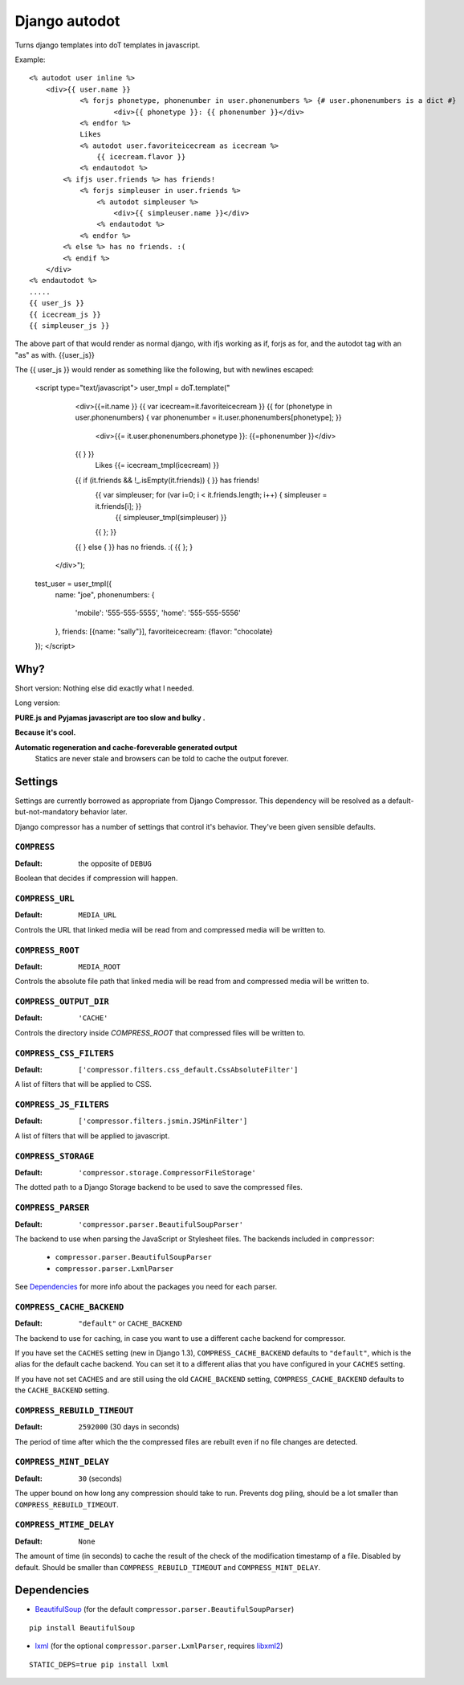 Django autodot
=================

Turns django templates into doT templates in javascript.

Example::

	<% autodot user inline %>
	    <div>{{ user.name }} 
	            <% forjs phonetype, phonenumber in user.phonenumbers %> {# user.phonenumbers is a dict #}
	                    <div>{{ phonetype }}: {{ phonenumber }}</div>
	            <% endfor %>
	            Likes
	            <% autodot user.favoriteicecream as icecream %>
	                {{ icecream.flavor }} 
	            <% endautodot %>
	        <% ifjs user.friends %> has friends!
	            <% forjs simpleuser in user.friends %>
	                <% autodot simpleuser %>
	                    <div>{{ simpleuser.name }}</div>
	                <% endautodot %>
	            <% endfor %>
	        <% else %> has no friends. :(
	        <% endif %>
	    </div>
	<% endautodot %>
	.....
	{{ user_js }}
	{{ icecream_js }}
	{{ simpleuser_js }}

The above part of that would render as normal django, with ifjs working as if, forjs as for, and 
the autodot tag with an "as" as with. {{user_js}}

The {{ user_js }} would render as something like the following, but with newlines escaped:

	<script type="text/javascript">
	user_tmpl = doT.template("
		<div>{{=it.name }} 
	        {{ var icecream=it.favoriteicecream }}
	        {{ for (phonetype in user.phonenumbers) { var phonenumber =  it.user.phonenumbers[phonetype]; }}
	
	            <div>{{= it.user.phonenumbers.phonetype }}: {{=phonenumber }}</div>
	        {{ } }}
	            Likes
	            {{= icecream_tmpl(icecream) }}
	        {{ if (it.friends && !_.isEmpty(it.friends)) { }} has friends!
	            {{ var simpleuser; for (var i=0; i < it.friends.length; i++) { simpleuser = it.friends[i]; }}
	                {{ simpleuser_tmpl(simpleuser) }}
	            {{ }; }}
	        {{ } else { }} has no friends. :(
	        {{ }; }
	    </div>");
	
	test_user = user_tmpl({
	    name: "joe",
	    phonenumbers: {
	        'mobile': '555-555-5555',
	        'home': '555-555-5556'
	    },
	    friends: [{name: "sally"}],
	    favoriteicecream: {flavor: "chocolate}
	});
	</script>
	

Why?
********************************************

Short version: Nothing else did exactly what I needed.

Long version:

**PURE.js and Pyjamas javascript are too slow and bulky .**

**Because it's cool.**

**Automatic regeneration and cache-foreverable generated output**
  Statics are never stale and browsers can be told to cache the output forever.



Settings
********

Settings are currently borrowed as appropriate from Django Compressor. This
dependency will be resolved as a default-but-not-mandatory behavior later.

Django compressor has a number of settings that control it's behavior.
They've been given sensible defaults.

``COMPRESS``
------------

:Default: the opposite of ``DEBUG``

Boolean that decides if compression will happen.

``COMPRESS_URL``
----------------

:Default: ``MEDIA_URL``

Controls the URL that linked media will be read from and compressed media
will be written to.

``COMPRESS_ROOT``
-----------------

:Default: ``MEDIA_ROOT``

Controls the absolute file path that linked media will be read from and
compressed media will be written to.

``COMPRESS_OUTPUT_DIR``
-----------------------

:Default: ``'CACHE'``

Controls the directory inside `COMPRESS_ROOT` that compressed files will
be written to.

``COMPRESS_CSS_FILTERS``
------------------------

:Default: ``['compressor.filters.css_default.CssAbsoluteFilter']``

A list of filters that will be applied to CSS.

``COMPRESS_JS_FILTERS``
-----------------------

:Default: ``['compressor.filters.jsmin.JSMinFilter']``

A list of filters that will be applied to javascript.

``COMPRESS_STORAGE``
--------------------

:Default: ``'compressor.storage.CompressorFileStorage'``

The dotted path to a Django Storage backend to be used to save the
compressed files.

``COMPRESS_PARSER``
--------------------

:Default: ``'compressor.parser.BeautifulSoupParser'``

The backend to use when parsing the JavaScript or Stylesheet files.
The backends included in ``compressor``:

  - ``compressor.parser.BeautifulSoupParser``
  - ``compressor.parser.LxmlParser``

See `Dependencies`_ for more info about the packages you need for each parser.

``COMPRESS_CACHE_BACKEND``
--------------------------

:Default: ``"default"`` or ``CACHE_BACKEND``

The backend to use for caching, in case you want to use a different cache
backend for compressor.

If you have set the ``CACHES`` setting (new in Django 1.3),
``COMPRESS_CACHE_BACKEND`` defaults to ``"default"``, which is the alias for
the default cache backend. You can set it to a different alias that you have
configured in your ``CACHES`` setting.

If you have not set ``CACHES`` and are still using the old ``CACHE_BACKEND``
setting, ``COMPRESS_CACHE_BACKEND`` defaults to the ``CACHE_BACKEND`` setting.

``COMPRESS_REBUILD_TIMEOUT``
----------------------------

:Default: ``2592000`` (30 days in seconds)

The period of time after which the the compressed files are rebuilt even if
no file changes are detected.

``COMPRESS_MINT_DELAY``
------------------------

:Default: ``30`` (seconds)

The upper bound on how long any compression should take to run. Prevents
dog piling, should be a lot smaller than ``COMPRESS_REBUILD_TIMEOUT``.


``COMPRESS_MTIME_DELAY``
------------------------

:Default: ``None``

The amount of time (in seconds) to cache the result of the check of the
modification timestamp of a file. Disabled by default. Should be smaller
than ``COMPRESS_REBUILD_TIMEOUT`` and ``COMPRESS_MINT_DELAY``.


Dependencies
************

* BeautifulSoup_ (for the default ``compressor.parser.BeautifulSoupParser``)

::

    pip install BeautifulSoup

* lxml_ (for the optional ``compressor.parser.LxmlParser``, requires libxml2_)

::

    STATIC_DEPS=true pip install lxml

.. _BeautifulSoup: http://www.crummy.com/software/BeautifulSoup/
.. _lxml: http://codespeak.net/lxml/
.. _libxml2: http://xmlsoft.org/

